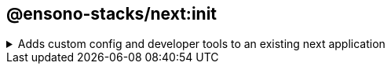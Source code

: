 == @ensono-stacks/next:init

.Adds custom config and developer tools to an existing next application
[%collapsible]
=====
The next init generator will add a custom ESlint config to an existing NextJs application, install `eslint-plugin-testing-library` to the project. as well as update project.json with a custom test config to allow coverage collection from https://jestjs.io/[jest].

[discrete]
=== Prerequisites

An existing https://nextjs.org/[Next] application

[discrete]
=== Usage

[source, bash]
nx g @ensono-stacks/next:init

[discrete]
=== Command line arguments

The following command line arguments are available:

[cols="1,1,1,1,1"]
|===
|Option |Description | Type | Accepted Values|Default

|--project
|Name of the existing next application
|string
|nameOfApplication
|N/A
|===

[discrete]
=== Generator Output

The following files will be updated.

[source, text]
----
UPDATE apps/baseline-next-app/project.json #Updated with custom test config to allow for coverage collection
UPDATE apps/baseline-next-app/.eslintrc.json #Ehanced with additional linting rules
UPDATE apps/baseline-next-app/tsconfig.json #Minor enhancements
UPDATE apps/baseline-next-app/tsconfig.spec.json #Updates for monorepo structure
UPDATE apps/baseline-next-app/specs/index.spec.tsx #Formatting changes
----

The generator will also add https://github.com/dequelabs/axe-core-npm/blob/develop/packages/react/README.md[react-axe] (version 4.7.3) into the app via the following:

.app.tsx
[source, typescript]
----
// @ts-ignore
if (typeof window !== 'undefined' && process.env.NODE_ENV !== 'production') {
    // eslint-disable-next-line global-require
    const axe = require('@axe-core/react'); // eslint-disable-line @typescript-eslint/no-var-requires
    // eslint-disable-next-line global-require
    const React = require('react'); // eslint-disable-line @typescript-eslint/no-var-requires
    // eslint-disable-next-line global-require
    const ReactDOM = require('react-dom'); // eslint-disable-line @typescript-eslint/no-var-requires
    // eslint-disable-next-line @typescript-eslint/no-floating-promises
    axe(React, ReactDOM, 1000);
}
----

react-axe has been added so your app can be tested for accessibility and results will show in the Chrome DevTools console.

A final message is provided if the developer would like to run the relevant deployment generator that supports this FE.
`@ensono-stacks/next:init-deployment`.
=====